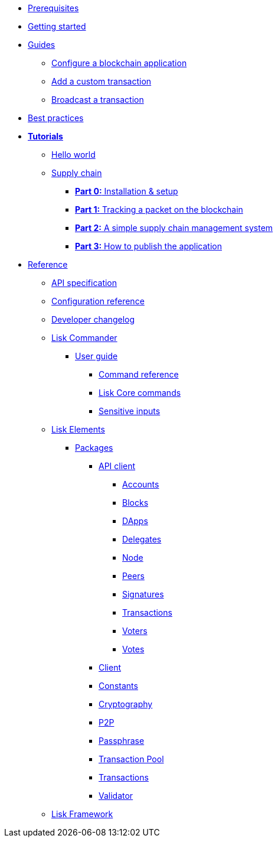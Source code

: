 * xref:setup.adoc[Prerequisites]
* xref:getting-started.adoc[Getting started]
* xref:guides/index.adoc[Guides]
** xref:guides/configuration.adoc[Configure a blockchain application]
** xref:guides/customize.adoc[Add a custom transaction]
** xref:guides/broadcast.adoc[Broadcast a transaction]
* xref:best-practices.adoc[Best practices]
* xref:tutorials/index.adoc[*Tutorials*]
** xref:tutorials/hello-world.adoc[Hello world]
** xref:tutorials/transport.adoc[Supply chain]
*** xref:tutorials/transport0.adoc[*Part 0:* Installation & setup]
*** xref:tutorials/transport1.adoc[*Part 1:* Tracking a packet on the blockchain]
*** xref:tutorials/transport2.adoc[*Part 2:* A simple supply chain management system]
*** xref:tutorials/transport3.adoc[*Part 3:* How to publish the application]
* xref:reference/index.adoc[Reference]
** xref:reference/api.adoc[API specification]
** xref:reference/config.adoc[Configuration reference]
** xref:reference/changelog.adoc[Developer changelog]
** xref:reference/lisk-commander/index.adoc[Lisk Commander]
*** xref:reference/lisk-commander/user-guide.adoc[User guide]
**** xref:reference/lisk-commander/user-guide/commands.adoc[Command reference]
**** xref:reference/lisk-commander/user-guide/lisk-core.adoc[Lisk Core commands]
**** xref:reference/lisk-commander/user-guide/sensitive-inputs.adoc[Sensitive inputs]
** xref:reference/lisk-elements/index.adoc[Lisk Elements]
*** xref:reference/lisk-elements/packages/index.adoc[Packages]
**** xref:reference/lisk-elements/packages/api-client.adoc[API client]
***** xref:reference/lisk-elements/packages/api-client/accounts.adoc[Accounts]
***** xref:reference/lisk-elements/packages/api-client/blocks.adoc[Blocks]
***** xref:reference/lisk-elements/packages/api-client/dapps.adoc[DApps]
***** xref:reference/lisk-elements/packages/api-client/delegates.adoc[Delegates]
***** xref:reference/lisk-elements/packages/api-client/node.adoc[Node]
***** xref:reference/lisk-elements/packages/api-client/peers.adoc[Peers]
***** xref:reference/lisk-elements/packages/api-client/signatures.adoc[Signatures]
***** xref:reference/lisk-elements/packages/api-client/transactions.adoc[Transactions]
***** xref:reference/lisk-elements/packages/api-client/voters.adoc[Voters]
***** xref:reference/lisk-elements/packages/api-client/votes.adoc[Votes]
**** xref:reference/lisk-elements/packages/client.adoc[Client]
**** xref:reference/lisk-elements/packages/constants.adoc[Constants]
**** xref:reference/lisk-elements/packages/cryptography.adoc[Cryptography]
**** xref:reference/lisk-elements/packages/p2p.adoc[P2P]
**** xref:reference/lisk-elements/packages/passphrase.adoc[Passphrase]
**** xref:reference/lisk-elements/packages/transaction-pool.adoc[Transaction Pool]
**** xref:reference/lisk-elements/packages/transactions.adoc[Transactions]
**** xref:reference/lisk-elements/packages/validator.adoc[Validator]
** xref:reference/lisk-framework/index.adoc[Lisk Framework]
